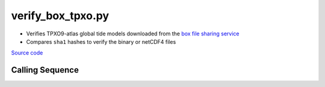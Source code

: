 ==================
verify_box_tpxo.py
==================

- Verifies TPXO9-atlas global tide models downloaded from the `box file sharing service <https://developer.box.com/guides/>`_
- Compares ``sha1`` hashes to verify the binary or netCDF4 files

`Source code`__

.. __: https://github.com/pyTMD/pyTMD/blob/main/pyTMD/scripts/verify_box_tpxo.py

Calling Sequence
################

.. argparse::
    :filename: verify_box_tpxo.py
    :func: arguments
    :prog: verify_box_tpxo.py
    :nodescription:
    :nodefault:
